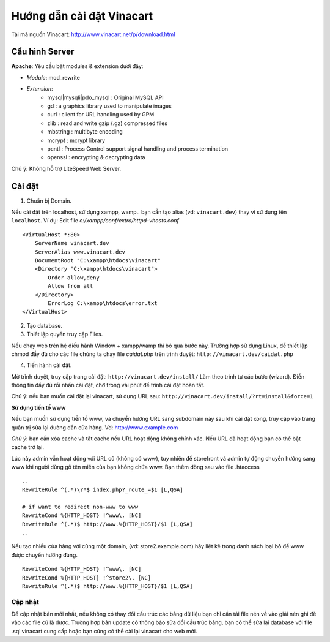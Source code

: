 ==========================
Hướng dẫn cài đặt Vinacart
==========================

Tải mã nguồn Vinacart: http://www.vinacart.net/p/download.html

Cấu hình Server
---------------
**Apache**: Yêu cầu bật modules & extension dưới đây:

- *Module*: mod_rewrite
- *Extension*: 
	- mysql|mysqli|pdo_mysql : Original MySQL API
	- gd : a graphics library used to manipulate images
	- curl : client for URL handling used by GPM
	- zlib : read and write gzip (.gz) compressed files
	- mbstring : multibyte encoding
	- mcrypt : mcrypt library
	- pcntl : Process Control support signal handling and process termination
	- openssl : encrypting & decrypting data

..
	- ioncube : cài extension này bản mới nhất từ trang https://www.ioncube.com/loaders.php

Chú ý: Không hỗ trợ LiteSpeed Web Server.


Cài đặt
-------

1. Chuẩn bị Domain.

Nếu cài đặt trên localhost, sử dụng xampp, wamp.. bạn cần tạo alias (vd: ``vinacart.dev``) thay vì sử dụng tên ``localhost``. Ví dụ:
Edit file `c:/xampp/conf/extra/httpd-vhosts.conf`

::

	<VirtualHost *:80>
	    ServerName vinacart.dev
	    ServerAlias www.vinacart.dev
	    DocumentRoot "C:\xampp\htdocs\vinacart"
	    <Directory "C:\xampp\htdocs\vinacart">
	        Order allow,deny
	        Allow from all
	    </Directory>
		ErrorLog C:\xampp\htdocs\error.txt
	</VirtualHost>

2. Tạo database.

3. Thiết lập quyền truy cập Files.

Nếu chạy web trên hệ điều hành Window + xampp/wamp thì bỏ qua bước này. 
Trường hợp sử dụng Linux, để thiết lập chmod đầy đủ cho các file chúng ta chạy file *caidat.php* trên trình duyệt:
``http://vinacart.dev/caidat.php``

4. Tiến hành cài đặt.

Mở trình duyệt, truy cập trang cài đặt: ``http://vinacart.dev/install/``
Làm theo trình tự các bước (wizard). Điền thông tin đầy đủ rồi nhấn cài đặt, chờ trong vài phút để trình cài đặt hoàn tất.


Chú ý: nếu bạn muốn cài đặt lại vinacart, sử dụng URL sau: ``http://vinacart.dev/install/?rt=install&force=1``

**Sử dụng tiền tố www**

Nếu bạn muốn sử dụng tiền tố www, và chuyển hướng URL sang subdomain này sau khi cài đặt xong, truy cập vào trang quản trị sửa lại đường dẫn cửa hàng. Vd: http://www.example.com

*Chú ý*: bạn cần xóa cache và tắt cache nếu URL hoạt động không chính xác. Nếu URL đã hoạt động bạn có thể bật cache trở lại.

Lúc này admin vẫn hoạt động với URL cũ (không có www), tuy nhiên để storefront và admin tự động chuyển hướng sang www khi người dùng gõ tên miền của bạn không chứa www. Bạn thêm dòng sau vào file .htaccess

::

	..
	RewriteRule ^(.*)\?*$ index.php?_route_=$1 [L,QSA]

	# if want to redirect non-www to www
	RewriteCond %{HTTP_HOST} !^www\. [NC]
	RewriteRule ^(.*)$ http://www.%{HTTP_HOST}/$1 [L,QSA]
	..

Nếu tạo nhiều cửa hàng với cùng một domain, (vd: store2.example.com) hãy liệt kê trong danh sách loại bỏ để www được chuyển hướng đúng.

::

	RewriteCond %{HTTP_HOST} !^www\. [NC]
	RewriteCond %{HTTP_HOST} !^store2\. [NC]
	RewriteRule ^(.*)$ http://www.%{HTTP_HOST}/$1 [L,QSA]

Cập nhật
========
Để cập nhật bản mới nhất, nếu không có thay đổi cấu trúc các bảng dữ liệu bạn chỉ cần tải file nén về vào giải nén ghi đè vào các file cũ là được. 
Trường hợp bản update có thông báo sửa đổi cấu trúc bảng, bạn có thể sửa lại database với file .sql vinacart cung cấp hoặc bạn cũng có thể cài lại vinacart cho web mới.
